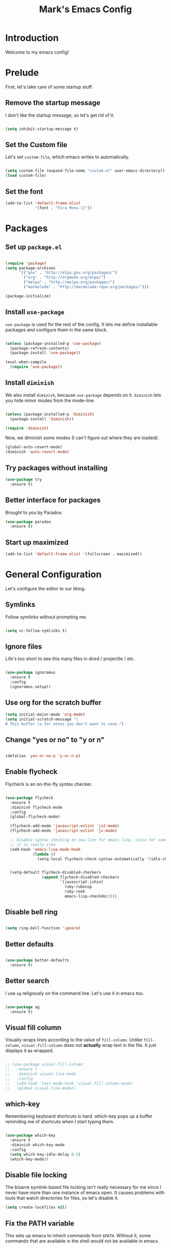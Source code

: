 #+TITLE: Mark's Emacs Config
#+OPTIONS: toc:2 num:nil ^:nil

* Introduction

Welcome to my emacs config!

* Prelude

First, let's take care of some startup stuff.

** Remove the startup message

I don't like the startup message, so let's get rid of it.

#+BEGIN_SRC emacs-lisp

(setq inhibit-startup-message t)

#+END_SRC

** Set the Custom file

Let's set ~custom-file~, which emacs writes to automatically.

#+BEGIN_SRC emacs-lisp

(setq custom-file (expand-file-name "custom.el" user-emacs-directory))
(load custom-file)

#+END_SRC

** Set the font

#+BEGIN_SRC emacs-lisp
(add-to-list 'default-frame-alist
             '(font . "Fira Mono-11"))
#+END_SRC

#+RESULTS:

* Packages

** Set up ~package.el~

#+BEGIN_SRC emacs-lisp

(require 'package)
(setq package-archives
      '(("gnu" . "http://elpa.gnu.org/packages/")
        ("org" . "http://orgmode.org/elpa/")
        ("melpa" . "http://melpa.org/packages/")
        ("marmalade" . "http://marmalade-repo.org/packages/")))

(package-initialize)

#+END_SRC

** Install ~use-package~

~use-package~ is used for the rest of the config. It lets me define installable packages and configure them in the same block.

#+BEGIN_SRC emacs-lisp

(unless (package-installed-p 'use-package)
  (package-refresh-contents)
  (package-install 'use-package))

(eval-when-compile
  (require 'use-package))

#+END_SRC

#+RESULTS:
: diminish

** Install ~diminish~

We also install ~diminish~, because ~use-package~ depends on it. ~diminish~ lets you hide minor modes from the mode-line.

#+BEGIN_SRC emacs-lisp

(unless (package-installed-p 'diminish)
  (package-install 'diminish))

(require 'diminish)

#+END_SRC

Now, we diminish some modes (I can't figure out where they are loaded):

#+BEGIN_SRC emacs-lisp
  (global-auto-revert-mode)
  (diminish 'auto-revert-mode)
#+END_SRC

#+RESULTS:
|   |
** Try packages without installing

#+BEGIN_SRC emacs-lisp
  (use-package try
    :ensure t)
#+END_SRC

#+RESULTS:
** Better interface for packages

Brought to you by Paradox:

#+BEGIN_SRC emacs-lisp
  (use-package paradox
    :ensure t)
#+END_SRC

#+RESULTS:
** Start up maximized

#+BEGIN_SRC emacs-lisp
(add-to-list 'default-frame-alist '(fullscreen . maximized))
#+END_SRC
* General Configuration

Let's configure the editor to our liking.

** Symlinks

Follow symlinks without prompting me.

#+BEGIN_SRC emacs-lisp

  (setq vc-follow-symlinks t)

#+END_SRC

** Ignore files

Life's too short to see this many files in dired / projectile / etc.

#+BEGIN_SRC emacs-lisp

  (use-package ignoramus
    :ensure t
    :config
    (ignoramus-setup))

#+END_SRC

#+RESULTS:
: t

** Use org for the scratch buffer

#+BEGIN_SRC emacs-lisp
  (setq initial-major-mode 'org-mode)
  (setq initial-scratch-message "\
  # This buffer is for notes you don't want to save.")
#+END_SRC

#+RESULTS:
: # This buffer is for notes you don't want to save.

** Change "yes or no" to "y or n"

#+BEGIN_SRC emacs-lisp 

(defalias 'yes-or-no-p 'y-or-n-p)

#+END_SRC

** Enable flycheck

Flycheck is an on-the-fly syntax checker.

#+BEGIN_SRC emacs-lisp 

  (use-package flycheck
    :ensure t
    :diminish flycheck-mode
    :config
    (global-flycheck-mode)

    (flycheck-add-mode 'javascript-eslint 'js2-mode)
    (flycheck-add-mode 'javascript-eslint 'js-mode)

    ;; Disable syntax checking on new-line for emacs lisp, since for some reason 
    ;; it is really slow
    (add-hook 'emacs-lisp-mode-hook
              (lambda ()
                (setq-local flycheck-check-syntax-automatically '(idle-check mode-enabled save))))


    (setq-default flycheck-disabled-checkers
                  (append flycheck-disabled-checkers
                          '(javascript-jshint
                            ruby-rubocop
                            ruby-reek
                            emacs-lisp-checkdoc))))

#+END_SRC

#+RESULTS:
: t

** Disable bell ring

#+BEGIN_SRC emacs-lisp 

(setq ring-bell-function 'ignore)

#+END_SRC

** Better defaults

#+BEGIN_SRC emacs-lisp 

  (use-package better-defaults
    :ensure t)

#+END_SRC

#+RESULTS:
|   |

** Better search

I use ~ag~ religiously on the command line. Let's use it in emacs too.

#+BEGIN_SRC emacs-lisp 

(use-package ag
  :ensure t)

#+END_SRC

** Visual fill column

Visually wraps lines according to the value of ~fill-column~. Unlike ~fill-column~, ~visual-fill-column~ does not *actually* wrap text in the file. It just displays it as wrapped.

#+BEGIN_SRC emacs-lisp 

  ;; (use-package visual-fill-column
  ;;   :ensure t
  ;;   :diminish visual-line-mode
  ;;   :config
  ;;   (add-hook 'text-mode-hook 'visual-fill-column-mode)
  ;;   (global-visual-line-mode))

#+END_SRC

#+RESULTS:
: t
** which-key

Remembering keyboard shortcuts is hard. which-key pops up a buffer reminding me of shortcuts when I start typing them.

#+BEGIN_SRC emacs-lisp 

(use-package which-key
  :ensure t
  :diminish which-key-mode
  :config
  (setq which-key-idle-delay 0.5)
  (which-key-mode))

#+END_SRC

#+RESULTS:
: t

** Disable file locking

The bizarre symlink-based file locking isn't really necessary for me since I never have more than one instance of emacs open. It causes problems with tools that watch directories for files, so let's disable it.

#+BEGIN_SRC emacs-lisp
(setq create-lockfiles nil)
#+END_SRC

** Fix the PATH variable

This sets up emacs to inherit commands from ~$PATH~. Without it, some commands that are available in the shell would not be available in emacs.

#+BEGIN_SRC emacs-lisp 

    (use-package exec-path-from-shell
      :ensure t
      :config
      (exec-path-from-shell-initialize)
      (exec-path-from-shell-copy-env "SSH_AGENT_PID")
      (exec-path-from-shell-copy-env "SSH_AUTH_SOCK"))

    ;; (defun set-exec-path-from-shell-PATH ()
    ;;   (let ((path-from-shell (shell-command-to-string "env TERM=vt100 /bin/zsh -i -c 'echo $PATH'")))
    ;;     (setenv "PATH" path-from-shell)
    ;;     (setq exec-path (split-string path-from-shell path-separator))))

    ;; (when window-system (set-exec-path-from-shell-PATH))

#+END_SRC

#+RESULTS:
: t

** Make gpg-agent work

This function will load ~/.gpg-agent-info and source its contents into ~GPG_AGENT_INFO~.

I need this to pull mail for m4ue.

#+BEGIN_SRC emacs-lisp
  (defun my/gpg-agent ()
    "Load your gpg-agent.env file in to the environment

  This is extra useful if you use gpg-agent with --enable-ssh-support"
    (interactive)
    (let ((home (getenv "HOME"))
          (old-buffer (current-buffer)))
      (with-temp-buffer
        (insert-file-contents (concat home "/.gpg-agent-info"))
        (goto-char (point-min))
        (setq case-replace nil)
        (replace-regexp "\\(.*\\)=\\(.*\\)" "(setenv \"\\1\" \"\\2\")")
        (eval-buffer)))
    (message (getenv "GPG_AGENT_INFO")))

  (run-with-idle-timer 60 t 'my/gpg-agent)
  (my/gpg-agent)
#+END_SRC

#+RESULTS:
: /tmp/gpg-slIax0/S.gpg-agent:787:1
** Theme
*** Change the Mode Line

This mode line is pretty.

#+BEGIN_SRC emacs-lisp 

  (use-package smart-mode-line
    :ensure t
    :config
    (setq sml/theme 'respectful)
    (sml/setup))

#+END_SRC

#+RESULTS:
: t

#+RESULTS:
*** Display time in modeline

#+BEGIN_SRC emacs-lisp
(display-time-mode 1)
#+END_SRC

#+RESULTS:
: t

*** Change the theme

#+BEGIN_SRC emacs-lisp 
    (use-package base16-theme
      :ensure t
      :config
      (setq base16-theme-256-color-source 'base16-shell)
      (setq base16-distinct-fringe-background nil)
      (load-theme 'base16-tomorrow-night t))

    ;; (use-package monokai-theme
    ;;   :ensure t
    ;;   :config
    ;;   (setq monokai-use-variable-pitch nil)
    ;;   (load-theme 'monokai t))


    ;; (use-package color-theme-sanityinc-tomorrow
    ;;   :ensure t
    ;;   :config
    ;;   (color-theme-sanityinc-tomorrow-eighties))

#+END_SRC

#+RESULTS:
: t

*** Per-buffer themes

I'd like to use a light theme for email and org mode.

It's commented out right now because it looks terrible.

#+BEGIN_SRC emacs-lisp
  ;; (use-package color-theme
  ;;   :ensure t)


  ;; (use-package load-theme-buffer-local
  ;;   :ensure t
  ;;   :config
  ;;   (add-hook 'org-mode-hook (lambda ()
  ;;                              (load-theme-buffer-local
  ;;                               'leuven
  ;;                               (current-buffer)))))

  ;; (use-package color-theme-buffer-local
  ;;   :ensure t)
#+END_SRC

#+RESULTS:

** ~delete-this-file~

#+BEGIN_SRC emacs-lisp
  (defun delete-this-file ()
    "Kill the current buffer and deletes the file it is visiting."
    (interactive)
    (let ((filename (buffer-file-name)))
      (when filename
        (when (y-or-n-p (format "Are you sure you want to delete %s?" filename))
          (if (vc-backend filename)
              (vc-delete-file filename)
            (progn
              (delete-file filename)
              (message "Deleted file %s" filename)
              (kill-buffer)))))))
#+END_SRC

#+RESULTS:
: delete-this-file

** Load host specific configuration

#+BEGIN_SRC emacs-lisp
  (let ((host-specific-config (expand-file-name (concat "~/.emacs.d/site-lisp/" (system-name) ".el")))) 
    (when (file-readable-p host-specific-config)
      (load-file host-specific-config)))
#+END_SRC
* UI
** Dark title bar

#+BEGIN_SRC emacs-lisp
  (add-to-list 'default-frame-alist '(ns-transparent-titlebar . t))
  (add-to-list 'default-frame-alist '(ns-appearance . dark))
#+END_SRC

** Window / popup management

Always focus the curor in help windows.

#+BEGIN_SRC emacs-lisp
  (setq help-window-select t)
#+END_SRC

#+RESULTS:
: t
** Scrolling

Make scrolling behavior more like vim:

#+BEGIN_SRC emacs-lisp
  (use-package smooth-scrolling
    :ensure t
    :config
    (smooth-scrolling-mode 1)
    (setq smooth-scroll-margin 5))
#+END_SRC

#+RESULTS:
: t

** Helm

#+BEGIN_SRC emacs-lisp
  (use-package helm
    :ensure t
    :diminish helm-mode
    :config
    (require 'helm-config)
    (helm-mode 1)
    (global-set-key (kbd "M-x") 'helm-M-x)
    (global-set-key (kbd "M-y") 'helm-show-kill-ring)
    (global-set-key (kbd "C-x b") 'helm-mini)
    (global-set-key (kbd "C-h a") 'helm-apropos)
    (setq helm-buffer-max-length nil)
    (add-to-list 'completion-styles 'helm)
    (helm-autoresize-mode t)

    (require 'helm-imenu))

  (use-package helm-ag
    :ensure t
    :config
    (setq helm-ag-base-command "rg --no-heading --smart-case --hidden"))

  (use-package helm-rg
    :ensure t)

  (use-package helm-projectile
    :ensure t
    :config
    (helm-projectile-on))
#+END_SRC

#+RESULTS:
: t

* Keybindings
** General keybindings
*** Increase and decrease text size

#+BEGIN_SRC emacs-lisp 

(define-key global-map (kbd "C-+") 'text-scale-increase)
(define-key global-map (kbd "C--") 'text-scale-decrease)

#+END_SRC

** Evil Mode

#+BEGIN_SRC emacs-lisp 

  (defun split-window-right-and-focus ()
    (interactive)
    (split-window-right)
    (other-window 1))

  (defun split-window-below-and-focus ()
    (interactive)
    (split-window-below)
    (other-window 1))

  (use-package evil
    :ensure t
    :diminish evil-mode
    :diminish undo-tree-mode
    :init
    (setq evil-want-integration t)
    (setq evil-want-keybinding nil)
    :config
    ;; Make movement keys work over visual lines
    (define-key evil-normal-state-map (kbd "<remap> <evil-next-line>") 'evil-next-visual-line)
    (define-key evil-normal-state-map (kbd "<remap> <evil-previous-line>") 'evil-previous-visual-line)
    (define-key evil-motion-state-map (kbd "<remap> <evil-next-line>") 'evil-next-visual-line)
    (define-key evil-motion-state-map (kbd "<remap> <evil-previous-line>") 'evil-previous-visual-line)

    ;; Make * search over whole symbols instead of words. This means 
    ;; it will match "this-variable" rather than just "this".
    (setq-default evil-symbol-word-search 1)
    (setq-default evil-want-fine-undo t)

    ;; Make insert mode just like regular emacs
    (setq evil-insert-state-map (make-sparse-keymap))
    (define-key evil-insert-state-map (kbd "<escape>") 'evil-normal-state)


    (setq evil-move-cursor-back nil)

    (evil-mode 1)

    (use-package evil-surround
      :ensure t
      :diminish evil-surround-mode
      :config
      (global-evil-surround-mode 1))

    (use-package evil-magit
      :ensure t)

    (use-package evil-matchit
      :ensure t
      :config
      (global-evil-matchit-mode 1)))

    (use-package evil-collection
      :after evil
      :ensure t
      :config
      (evil-collection-init))
#+END_SRC

#+RESULTS:
: t

** General.el

General.el is like evil-leader, but lets you define multiple leader keys / prefixes.

#+BEGIN_SRC emacs-lisp
  (use-package general
    :ensure t
    :config
    (general-auto-unbind-keys)
    (setq general-default-states '(normal motion))

    (general-create-definer leader-def
      :prefix "SPC"
      :keymaps '(normal motion override))

    (leader-def :infix "b"
      "" '(:ignore t :which-key "buffers")
      "b" 'helm-mini
      "k" 'kill-this-buffer
      "q" 'delete-window)

    ;; Bookmarks
    (leader-def :infix "bo"
      "" '(:ignore t :which-key "b[o]okmarks")
      "c" '(:which-key "config-file"
                       :def (lambda () (interactive) (find-file "~/.emacs.d/config.org")))
      "m" '(:which-key "mu4e"
                       :command 'mu4e)
      "o" '(:which-key "org-file"
                       :def (lambda () (interactive) (find-file "~/org/projects.org"))))

    (leader-def :infix "w"
      "" '(:ignore t :which-key "windows")
      "d" 'ace-delete-window
      "j" 'ace-window)

    (leader-def
      "|" 'split-window-right-and-focus
      "-" 'split-window-below-and-focus)

    (leader-def
      "a" 'org-agenda
      "c" 'org-capture)

    (leader-def
      "g" 'magit-status)

    (leader-def
      "x" 'helm-M-x)

    ;; Help
    (leader-def
      "h" (general-simulate-key "C-h"))

    (leader-def :infix "f"
      "" '(:ignore t :which-key "files")
      "f" 'helm-find-files
      "d" 'delete-this-file
      "c" 'xah-copy-file-path
      "s" 'save-buffer)

    (defun lsp-find-definition-with-fallback ()
      (interactive)
      (let ((definition (lsp-find-definition)))
        (when (or (string-prefix-p "Not found for:" definition))
          (dumb-jump-go))))

    ;; JavaScript
    (general-define-key :keymaps '(typescript-mode-map javascript-mode-map)
                        "gf" 'lsp-find-definition-with-fallback)

    ;; Ruby
    (general-define-key :keymaps '(ruby-mode-map)
                        "gf" 'lsp-find-definition-with-fallback)

    ;; Use go-specific jumping for go-mode since it works wells
    (general-define-key :keymaps 'go-mode-map
                        "gf" 'godef-jump)

    ;; Clojure shortcuts
    (leader-def :infix ","
      :keymaps 'clojure-mode-map
      "" '(:ignore t :which-key "Mode-specific")
      "c" 'cider
      "i" 'cider-inspect
      "e" 'cider-eval-defun-at-point
      "r" 'cider-switch-to-repl-buffer 
      "s" 'cider-selector)

    (general-define-key :keymaps 'cider-stacktrace-mode-map
                        "q" 'cider-popup-buffer-quit-function)

    (general-define-key :states '(emacs normal motion)
                        "C-x k" 'kill-this-buffer)

    (general-define-key :states '(emacs) :keymaps 'org-agenda-mode-map
                        "j" 'org-agenda-next-line
                        "k" 'org-agenda-previous-line)

    (general-define-key :states '(normal) :keymaps 'outline-minor-mode-map
                        "TAB" 'outline-cycle
                        "<backtab>" 'outshine-cycle-buffer)

    (leader-def
      :states '(normal)
      :keymaps 'outline-minor-mode-map
      "n" 'outshine-narrow-to-subtree
      "N" 'widen)

    (general-define-key :states '(normal)
                        :keymaps 'outline-minor-mode-map
                        "M-j" 'outline-next-visible-heading
                        "M-k" 'outline-previous-visible-heading
                        "M-K" 'outline-backward-same-level
                        "M-J" 'outline-forward-same-level)

    (leader-def :infix "p"
      "" '(:ignore t :which-key "projects")
      "p" 'projectile-switch-project
      "f" 'projectile-find-file
      "a" 'helm-do-ag-project-root
      "t" 'projectile-test-project)

    (general-define-key
     :states '(normal)
     :keymaps 'override
     "C-k" (lambda ()
             (interactive)
             (evil-scroll-up nil))
     "C-j" (lambda ()
             (interactive)
             (evil-scroll-down nil)))

    (general-define-key
     :states '(normal)
     :keymaps 'override
     "f" 'avy-goto-word-or-subword-1)

    (general-define-key
     :states '(normal)
     "gf" (lambda () 
            (interactive)
            (if current-prefix-arg
                (dumb-jump-go-other-window)
              (dumb-jump-go)))
     "gb" 'dumb-jump-back))
#+END_SRC

#+RESULTS:
: t

* Navigating
** Projectile
Projectile lets me switch between projects really easily. I set it up to default to ~projectile-commander~, which gives me options to choose what I want to do with a project once I open it.

#+BEGIN_SRC emacs-lisp 

  (use-package projectile
    :ensure t
    :diminish projectile-mode
    :config
    (setq projectile-enable-caching t)
    (projectile-global-mode)
    (setq projectile-completion-system 'helm)
    (setq projectile-switch-project-action 'projectile-commander)

    ;; Clear out all commander commands but the help item.
    (setq projectile-commander-methods (list (car projectile-commander-methods)))
    ;; (delete-if (lambda (el)
    ;;              (member (car el) '(?d ?a ?g)))
    ;;            projectile-commander-methods)


    ;; Use ag instead of projectile's default of find.
    ;; This lets me use .agignore files instead of projectile's
    ;; ignore file, which has never worked successfully for me.
    (setq projectile-generic-command
          (concat "ag -0 -l --nocolor"
                  (mapconcat #'identity (cons "" projectile-globally-ignored-directories) " --ignore-dir=")))

    ;; Workaround for tramp slowness (https://emacs.stackexchange.com/questions/17543/tramp-mode-is-much-slower-than-using-terminal-to-ssh)
    (setq projectile-mode-line "Projectile")

    (def-projectile-commander-method ?d
      "Open project root in dired"
      (projectile-dired)))

    (def-projectile-commander-method ?a
      "Full text search in the project."
      (helm-do-ag-project-root))

    (def-projectile-commander-method ?e
      "Open an [e]shell in the project root."
      (projectile-run-eshell))

    (def-projectile-commander-method ?f
      "Find files in the project."
      (projectile-find-file))

    (def-projectile-commander-method ?g
      "Open project root in magit"
      (projectile-vc))

#+END_SRC

#+RESULTS:
| 63 | Commander help buffer. | #[0 \3021 \303!0\202 \210\202 \210r\304!q\210\305c\210	\211\2031 \211@\306\307@A@#c\210A\266\202\202 \210eb\210\310 \210\311p\312"\210)\313 \207 [projectile-commander-help-buffer projectile-commander-methods (error) kill-buffer get-buffer-create Projectile Commander Methods: |



** Avy
Avy lets me jump around buffers and windows with hints.

#+BEGIN_SRC emacs-lisp
  (use-package avy
    :ensure t
    :config
    ;; Favor home-row and surrounding keys
    (setq avy-keys
          '(?h ?j ?k ?l ?a ?s ?d ?f ?g ?y ?u ?i ?o ?p ?q ?w ?e ?r ?t ?n ?m ?z ?x ?c ?v ?b)))
#+END_SRC

#+RESULTS:
: t
** Ace-Window
Ace window is like avy but for windows.

#+BEGIN_SRC emacs-lisp
    (use-package ace-window
      :ensure t
      :config
      (setq aw-keys '(?h ?j ?k ?l ?a ?s ?d ?f ?g ?y ?u ?i ?o ?p ?q ?w ?e ?r ?t ?n ?m ?z ?x ?c ?v ?b)))
#+END_SRC

#+RESULTS:
: t

ace-link is like ace-window but for links.

#+BEGIN_SRC emacs-lisp
  (use-package ace-link
    :ensure t
    :config
    (ace-link-setup-default))
#+END_SRC

#+RESULTS:
: t

** Winner mode
It records window configuration and lets you undo: 

#+BEGIN_SRC emacs-lisp
(winner-mode 1)
#+END_SRC
** Expand-region

#+BEGIN_SRC emacs-lisp
  (use-package expand-region
    :ensure t
    :config
    (global-set-key (kbd "C-=") 'er/expand-region))
#+END_SRC

#+RESULTS:
: t
** Mouse scrolling

Reduce the amount that the mouse scrolls.

#+BEGIN_SRC emacs-lisp
(setq mouse-wheel-scroll-amount '(3 ((shift) . 1) ((control) . nil)))
(setq mouse-wheel-progressive-speed nil)
#+END_SRC

#+RESULTS:
** imenu

#+BEGIN_SRC emacs-lisp
  (general-define-key :states '(normal)
                      "F" 'helm-semantic-or-imenu)
#+END_SRC
** Tags / dumb-jump

#+BEGIN_SRC emacs-lisp
  (use-package dumb-jump
    :ensure t
    :config
    (setq dumb-jump-selector 'helm)
    (setq dumb-jump-force-searcher 'rg))
#+END_SRC
** Tramp

#+BEGIN_SRC emacs-lisp
(setq tramp-verbose 6)
(setq tramp-default-method "ssh")
(setq tramp-ssh-controlmaster-options "")
(add-to-list 'backup-directory-alist
             (cons tramp-file-name-regexp nil))
(setq tramp-auto-save-directory temporary-file-directory)
#+END_SRC

#+BEGIN_SRC emacs-lisp
;; TODO: unfortunately this doesn't quite work
  (defun tail-this-file ()
    (interactive)
    (dired-do-shell-command "tail -f * &" nil (dired-get-marked-files)))
#+END_SRC
*** Disable projectile for remote files
#+BEGIN_SRC emacs-lisp
(defadvice projectile-project-root (around ignore-remote first activate)
    (unless (file-remote-p default-directory) ad-do-it))
#+END_SRC
*** Use bash for remote shell commands

#+BEGIN_SRC emacs-lisp
  (defun my/shell-set-hook ()
    (when (file-remote-p (buffer-file-name))
      (let ((vec (tramp-dissect-file-name (buffer-file-name))))
       ;; Please change "some-hostname" to your remote hostname
        (setq-local shell-file-name "/bin/bash")
        ;; (when (string-match-p "some-hostname" (tramp-file-name-host vec))
        ;;  (setq-local shell-file-name "/bin/bash")
        )))
        
(add-hook 'find-file-hook #'my/shell-set-hook)
#+END_SRC

#+RESULTS:
: my/shell-set-hook

** Outline mode

#+BEGIN_SRC emacs-lisp
  (defvar outline-minor-mode-prefix "\M-#")

  (use-package outshine
    :ensure t)

#+END_SRC

#+RESULTS:
: t

** Copy file link

#+BEGIN_SRC emacs-lisp
(defun xah-copy-file-path (&optional *dir-path-only-p)
  "Copy the current buffer's file path or dired path to `kill-ring'.
Result is full path.
If `universal-argument' is called first, copy only the dir path.
URL `http://ergoemacs.org/emacs/emacs_copy_file_path.html'
Version 2017-01-27"
  (interactive "P")
  (let ((-fpath
         (if (equal major-mode 'dired-mode)
             (expand-file-name default-directory)
           (if (buffer-file-name)
               (buffer-file-name)
             (user-error "Current buffer is not associated with a file.")))))
    (kill-new
     (if *dir-path-only-p
         (progn
           (message "Directory path copied: %s" (file-name-directory -fpath))
           (file-name-directory -fpath))
       (progn
         (message "File path copied: %s" -fpath)
         -fpath )))))
#+END_SRC

#+RESULTS:
: xah-copy-file-path
* Writing

** Perfect Margin
:PROPERTIES:
:ID:       097C5D82-3DEF-471A-9AF6-DF7F5258D266
:END:

#+BEGIN_SRC emacs-lisp
  (use-package olivetti
    :ensure t
    :diminish olivetti
    :config
    (setq-default olivetti-body-width 100))

  (define-minor-mode write-mode
    "Write right"
    :lighter " write"
    (if (bound-and-true-p write-mode)
        (progn
          (diminish 'olivetti-mode)
          (diminish 'flyspell-mode)

          (olivetti-mode)
          (flyspell-mode))
      (progn
          (diminish-undo 'olivetti-mode)
          (diminish-undo 'flyspell-mode)

          (olivetti-mode -1)
          (flyspell-mode -1))))

  (defun org-capture-write-mode ()
    "Enable write-mode for journal captures."
    (let ((key (org-capture-get :key)))
      (cond
       ((equal key "j")
        (write-mode 1)))))

  (add-hook 'org-capture-mode-hook 'org-capture-write-mode)
#+END_SRC

#+RESULTS:
| org-capture-write-mode |

* Coding
** Testing

Install Jorgen Schaefer's ~tdd~ library, which lets me auto-run tests when a buffer is saved.

#+BEGIN_SRC emacs-lisp
  (use-package tdd
    :load-path "site-lisp/tdd/")
#+END_SRC

#+RESULTS:
** Indentation
Autodetect indentation: 

#+BEGIN_SRC emacs-lisp
  (use-package dtrt-indent
    :ensure t
    :config
    (dtrt-indent-mode))
#+END_SRC

#+RESULTS:
: t

** Autocomplete

#+BEGIN_SRC emacs-lisp 
  (use-package company
    :ensure t
    :config
    (setq company-idle-delay 0) 
    (setq company-minimum-prefix-length 1)
    (global-company-mode)
    (define-key company-active-map (kbd "M-n") nil)
    (define-key company-active-map (kbd "M-p") nil)
    (define-key company-active-map (kbd "C-n") #'company-select-next)
    (define-key company-active-map (kbd "C-p") #'company-select-previous)

    ;; Certain helm-mode functions rely on 'helm being in completion-styles to
    ;; be able to use helm-style searching with e.g. helm-M-x.
    ;;
    ;; But that also causes completion-at-point using capf to be really slow,
    ;; since it does some non-prefix matching over really big lists.
    ;; To get around that, pin completion styles to remove 'helm when doing
    ;; company-capf
    (defun pin-completion-styles (orig-fn &rest args)
      (let ((completion-styles (remove 'helm completion-styles)))
        (apply orig-fn args)))

    (advice-add 'company-capf :around #'pin-completion-styles))
#+END_SRC

#+RESULTS:
: t

** Git
*** Magit
#+BEGIN_SRC emacs-lisp 
  (use-package magit
    :ensure t
    :config
    ;; Uncomment this to improve performance
    ;; (setq magit-refresh-status-buffer nil)
    ;; (setq magit-refresh-verbose t)
    )
#+END_SRC

#+RESULTS:
: t
*** Open GitHub from file

#+BEGIN_SRC emacs-lisp
  (defun parse-host-path-syntax (host-path-string)
    (let ((ssh-host-path-regex "\\(.*\\)\@\\(.*\\):\\(.*\\)"))
      (string-match ssh-host-path-regex host-path-string)
      (let ((user (match-string 1 host-path-string))
            (host (match-string 2 host-path-string))
            (path (match-string 3 host-path-string)))
        `((user . ,user)
          (host . ,host)
          (path . ,path)))))

  (defun strip-dot-git (str)
    (replace-regexp-in-string "\.git$" "" str))

  (defun valid-url? (str)
    (url-host (url-generic-parse-url str)))

  (defun parse-url (str)
    (let ((url-obj (url-generic-parse-url str)))
      `((user . ,(url-user url-obj))
        (host . ,(url-host url-obj))
        (path . ,(url-filename url-obj)))))

  (defun infer-https-url (str)
    (let* ((parsed-host-path (if (valid-url? str)
                                 (parse-url str)
                                 (parse-host-path-syntax str)))
          (host (alist-get 'host parsed-host-path))
          (path (alist-get 'path parsed-host-path)))
      (concat "https://" host "/" (strip-dot-git path))))

  (defun get-remote-url (remote)
    (helm-open-github--command-one-line "git" `("remote" "get-url" ,remote)))

  (defun infer-browse-url-from-remote (remote)
    (let ((origin-url (get-remote-url remote)))
      (infer-https-url origin-url)))

  (defun helm-open-github--command-one-line (cmd args)
    (with-temp-buffer
      (when (zerop (apply 'call-process cmd nil t nil args))
        (goto-char (point-min))
        (buffer-substring-no-properties
         (line-beginning-position) (line-end-position)))))

  (defun helm-open-github--branch ()
    (let ((branch (helm-open-github--command-one-line "git" '("symbolic-ref" "HEAD"))))
      (if (not branch)
          (error "Failed: 'git symbolic-ref HEAD'")
        (replace-regexp-in-string "\\`refs/heads/" "" branch))))

  (defun helm-open-github--highlight-marker (start end)
    (cond ((and start end (region-active-p))
           (format "#L%s..L%s" start end))
          (start
           (format "#L%s" start))
          (t "")))

  (require 'subr-x)

  (defun github-file-url (&optional default-branch)
    (let* ((branch (if default-branch default-branch (helm-open-github--branch)))
           (current-file (buffer-file-name))
           (root (vc-git-root current-file))
           (repo-path (file-relative-name current-file root))
           (base-url (infer-browse-url-from-remote "origin"))
           (start-line (line-number-at-pos (if (region-active-p) (region-beginning) (point))))
           (end-line (- (line-number-at-pos (region-end)) 1))
           (marker (helm-open-github--highlight-marker start-line end-line)))
      (format "%s/blob/%s/%s%s" base-url branch repo-path marker)))

  (defun github-url-save ()
    (interactive)
    (let ((url (github-file-url)) ) 
      (with-temp-buffer
        (insert url)
        (evil-yank (point-min) (point-max)))))

  (defun github-open-file ()
    (interactive)
    (browse-url (github-file-url (if current-prefix-arg "master" nil))))

  (defun org-store-github-link ()
    (interactive)
    (let* ((current-file (buffer-file-name))
           (root (vc-git-root current-file))
           (repo-path (file-relative-name current-file root))
           (github-link (github-file-url)))
      (add-to-list 'org-stored-links (list github-link repo-path))))
#+END_SRC

#+RESULTS:
: org-store-github-link

** Snippets

#+BEGIN_SRC emacs-lisp 
(use-package yasnippet
  :ensure t
  :config

  ;; Make Yasnippet work in Org
  (defun yas/org-very-safe-expand ()
    (let ((yas/fallback-behavior 'return-nil)) (yas/expand)))

  (add-hook 'org-mode-hook
            (lambda ()
              (make-variable-buffer-local 'yas/trigger-key)
              (setq yas/trigger-key [tab])
              (add-to-list 'org-tab-first-hook 'yas/org-very-safe-expand)
              (define-key yas/keymap [tab] 'yas/next-field)))

  (yas-global-mode 1))
#+END_SRC

** Lisp

#+BEGIN_SRC emacs-lisp 
  (use-package evil-cleverparens
    :ensure t
    :config
    (require 'evil-cleverparens-text-objects))

  (use-package cider
    :ensure t
    :config)

  (use-package cljsbuild-mode
    :ensure t)

  (use-package clojure-mode
    :ensure t)

  (use-package sicp
    :ensure t)

  (use-package geiser
    :ensure t
    :init
    (setq geiser-active-implementations '(chicken guile)))

  (use-package slime
    :ensure t
    :config
    (setq inferior-lisp-program "sbcl"))

  (use-package paredit
    :ensure t
    :config
    (enable-paredit-mode))

  (defvar my/lisp-mode-hooks
    '(emacs-lisp-mode-hook
      lisp-mode-hook
      lisp-interaction-mode-hook
      scheme-mode-hook
      clojure-mode-hook))

  (dolist (mode my/lisp-mode-hooks)
    (add-hook mode #'enable-paredit-mode)
    (add-hook mode #'evil-cleverparens-mode))

  (use-package clj-refactor
    :ensure t
    :config
    (add-hook 'clojure-mode-hook #'my/clojure-mode-hook)
    (cljr-add-keybindings-with-prefix "C-c RET"))

  (defun my/clojure-mode-hook ()
    (clj-refactor-mode 1)
    (yas-minor-mode 1))

  (use-package extempore-mode
    :ensure t)
#+END_SRC

#+RESULTS:

*** Chicken Scheme

#+BEGIN_SRC emacs-lisp
  ;; Indenting module body code at column 0
  (defun scheme-module-indent (state indent-point normal-indent) 0)
  (put 'module 'scheme-indent-function 'scheme-module-indent)

  (put 'and-let* 'scheme-indent-function 1)
  (put 'parameterize 'scheme-indent-function 1)
  (put 'handle-exceptions 'scheme-indent-function 1)
  (put 'when 'scheme-indent-function 1)
  (put 'unless 'scheme-indent-function 1)
  (put 'match 'scheme-indent-function 1)
#+END_SRC

#+RESULTS:
: 1

** Python
*** Virtualenv

pyvenv is nice because it lets me choose between virtualenvs made through mkvirtualenvwrapper and virtulenvs that are in other places on the filesystem.

We also set up eshell so that it shares its environment with emacs, thus using the virtualenv if it is set.

#+BEGIN_SRC emacs-lisp 

  (use-package pyvenv
    :ensure t
    :config
    (setq eshell-modify-global-environment t)
    (add-hook 'pyvenv-post-activate-hooks (lambda ()
                                            (setq eshell-path-env (getenv "PATH"))))
    (add-hook 'pyvenv-post-deactivate-hooks (lambda ()
                                            (setq eshell-path-env (getenv "PATH"))))
    )

#+END_SRC

#+RESULTS:
: t
*** Refactoring

#+BEGIN_SRC emacs-lisp
  (use-package elpy
    :load-path "site-lisp/elpy"
    :config

    ;; Set pytest as the default test runner
    (elpy-set-test-runner 'elpy-test-pytest-runner)

    ;; Temporary workaround for a warning that comes up: https://github.com/jorgenschaefer/elpy/issues/887
    (setq python-shell-completion-native-enable nil)

    (elpy-enable))
#+END_SRC

#+RESULTS:
: t
*** Formatting

#+BEGIN_SRC emacs-lisp
  (use-package py-yapf
    :ensure t
    :config
    (add-hook 'python-mode-hook 'py-yapf-enable-on-save))
#+END_SRC

#+RESULTS:
: t

** JSON
#+BEGIN_SRC emacs-lisp 

  (use-package json-mode
    :ensure t)

#+END_SRC
** Markdown
#+BEGIN_SRC emacs-lisp
  (use-package markdown-mode
    :ensure t)
#+END_SRC

#+RESULTS:

** Swift
#+BEGIN_SRC emacs-lisp 

(use-package swift-mode
  :ensure t)

#+END_SRC
** CoffeeScript
#+BEGIN_SRC emacs-lisp 

(use-package coffee-mode
  :ensure t)

#+END_SRC
** JavaScript
*** REPL
js-comint lets me run a repl inside emacs where I can evaluate JavaScript.

#+BEGIN_SRC emacs-lisp 

  (use-package js-comint
    :ensure t)

#+END_SRC
*** Ember

#+BEGIN_SRC emacs-lisp
  (use-package ember-mode
    :ensure t)
#+END_SRC

#+RESULTS:
*** Indentation

I typically use 2 spaces to indent.

#+BEGIN_SRC emacs-lisp
  (setq js-indent-level 2)
#+END_SRC
*** Typescript

#+BEGIN_SRC emacs-lisp
  (use-package typescript-mode
    :ensure t
    :config
    (add-to-list 'auto-mode-alist '("\\.tsx?\\'" . typescript-mode)))
#+END_SRC

#+RESULTS:

** Haskell
#+BEGIN_SRC emacs-lisp 

(use-package haskell-mode
  :ensure t)

#+END_SRC
** Docker
*** Dockerfile mode
#+BEGIN_SRC emacs-lisp :tangle yes

  (use-package dockerfile-mode
    :ensure t)

#+END_SRC

#+RESULTS:
*** Docker mode
[[https://github.com/Silex/docker.el][Docker mode]] lets me run various docker commands.

#+BEGIN_SRC emacs-lisp 

  (use-package docker
    :ensure t
    :diminish docker-mode)

#+END_SRC

#+RESULTS:
: t

*** Environment variables
~docker-machine env default~ produces these environment variables, which must be set to use Docker.

#+BEGIN_SRC emacs-lisp
  (setenv "DOCKER_TLS_VERIFY" "1")
  (setenv "DOCKER_HOST" "tcp://192.168.99.100:2376")
  (setenv "DOCKER_CERT_PATH" "/Users/mark/.docker/machine/machines/default")
  (setenv "DOCKER_MACHINE_NAME" "default")
#+END_SRC

#+RESULTS:
: default
** Shell
Fish is my default shell in the terminal, but it doesn't work well in emacs, since many emacs integrations assume a sh-like shell. Let's use zsh instead.

#+BEGIN_SRC emacs-lisp
  (setq shell-file-name "/bin/zsh")
#+END_SRC
** YAML

#+BEGIN_SRC emacs-lisp
  (use-package yaml-mode
    :ensure t)
#+END_SRC
** Lua

#+BEGIN_SRC emacs-lisp
  (use-package lua-mode
    :ensure t)
#+END_SRC
** HTML

Let's use web-mode, which supports font locking for templating.

#+BEGIN_SRC emacs-lisp
  (use-package web-mode
    :mode (("\\.html\\'" . web-mode)
           ("\\.html\\.erb\\'" . web-mode)
           ("\\.mustache\\'" . web-mode)
           ("\\.jinja\\'" . web-mode)
           ("\\.hbs\\'" . web-mode))
    :ensure t
    :config
    (setq web-mode-markup-indent-offset 2)
    (setq web-mode-css-indent-offset 2)
    (setq web-mode-code-indent-offset 2))
#+END_SRC

#+RESULTS:
** PHP

#+BEGIN_SRC emacs-lisp
  (use-package php-mode
    :ensure t)
#+END_SRC

#+BEGIN_SRC emacs-lisp
  ;; (use-package phpunit
  ;;   :load-path "~/.emacs.d/site-lisp/phpunit"
  ;;   :config
  ;;     (general-define-key
  ;;      :states '(normal)
  ;;      :keymaps 'php-mode-map
  ;;      :prefix "C-c"
  ;;      "C-t" 'phpunit-current-test))
#+END_SRC
** LaTeX

#+BEGIN_SRC emacs-lisp
  (use-package auctex
    :ensure t
    :mode ("\\.tex\\'" . latex-mode)
    :commands (latex-mode LaTeX-mode plain-tex-mode))
#+END_SRC

#+RESULTS:
** API exploration

#+BEGIN_SRC emacs-lisp
  (use-package restclient
    :ensure t)
#+END_SRC
** eshell

#+BEGIN_SRC emacs-lisp
  (add-hook 'eshell-mode-hook
            (lambda()
              (define-key eshell-mode-map (kbd "M-r") 'helm-eshell-history)
              (define-key eshell-mode-map [remap eshell-pcomplete] 'helm-esh-pcomplete)
              (define-key eshell-mode-map (kbd "M-p") 'helm-eshell-history)))
#+END_SRC

** Go

#+BEGIN_SRC emacs-lisp
  (use-package go-mode
    :ensure t
    :config
    (add-hook 'go-mode-hook #'lsp-go-install-save-hooks))

  (use-package gotest
    :ensure t)
#+END_SRC

#+RESULTS:

** Ruby

#+BEGIN_SRC emacs-lisp
  (use-package inf-ruby
    :ensure t
    :config
    (add-hook 'ruby-mode-hook 'inf-ruby-minor-mode))
#+END_SRC

#+BEGIN_SRC emacs-lisp
  (use-package robe
    :ensure t
    :config
    (add-hook 'ruby-mode-hook 'robe-mode))
#+END_SRC

#+RESULTS:
: t

#+BEGIN_SRC emacs-lisp
  (use-package seeing-is-believing
    :ensure t
    :config
    (add-hook 'ruby-mode-hook 'seeing-is-believing))
#+END_SRC


#+BEGIN_SRC emacs-lisp
  (use-package rbenv
    :ensure t
    :init
    (setq-default rbenv-installation-dir "/usr/local/Cellar/rbenv/1.1.2/")
    (defun my/ruby-init ()
      (rbenv-use-corresponding))
    (add-hook 'ruby-mode-hook 'my/ruby-init)
    :config
    (global-rbenv-mode)
    (rbenv-use-global))
#+END_SRC

#+RESULTS:
: t

#+BEGIN_SRC emacs-lisp
  (use-package rspec-mode
    :init
    (defun my/rspec-init ()
      (setq compilation-scroll-output t)
      (linum-mode -1)
      (local-set-key (kbd "r") 'inf-ruby-switch-from-compilation))
    (add-hook 'rspec-compilation-mode-hook 'my/rspec-init)
    :ensure t)
#+END_SRC

#+RESULTS:
: t
** Common Lisp

#+BEGIN_SRC emacs-lisp
  (use-package slime
    :ensure t
    :config
    (setq inferior-lisp-program "/usr/local/bin/sbcl")
    (setq slime-contribs '(slime-fancy)))
#+END_SRC

#+RESULTS:
: t

#+BEGIN_SRC emacs-lisp
  (use-package bundler
    :ensure t
    )
#+END_SRC

#+RESULTS:

*** Sorbet
#+BEGIN_SRC emacs-lisp
(add-to-list 'auto-mode-alist '("\\.rbi$" . ruby-mode))
#+END_SRC

** LSP
#+begin_src emacs-lisp
  (use-package lsp-mode
    :ensure t
    :commands (lsp lsp-deferred)
    :hook ((go-mode . lsp-deferred)
           (typescript-mode . lsp-deferred)
           (rust-mode . lsp-deferred)
           (ruby-mode . lsp-deferred))
    :config
    (require 'lsp-clients)
    (require 'lsp-go)
    (require 'lsp-solargraph)
    (customize-set-variable 'lsp-solargraph-use-bundler nil)
    (customize-set-variable 'lsp-solargraph-multi-root nil)

    (setq lsp-log-io nil)
    (setq lsp-clients-typescript-server-args '("--stdio")))

  (defun lsp-go-install-save-hooks ()
    (add-hook 'before-save-hook #'lsp-format-buffer t t)
    (add-hook 'before-save-hook #'lsp-organize-imports t t))

  (use-package lsp-ui
    :ensure t
    :commands lsp-ui-mode)

  (use-package company-lsp
    :ensure t
    :commands company-lsp)

  (use-package yasnippet
    :ensure t
    :commands yas-minor-mode
    :hook (go-mode . yas-minor-mode))

  (setq gc-cons-threshold 100000000)
  (setq read-process-output-max (* 1024 1024))
  (setq lsp-prefer-capf t)

#+end_src

#+RESULTS:
: t

** Rust

#+begin_src emacs-lisp
  (use-package rust-mode
    :ensure t
    :after general
    :config
    (add-hook 'rust-mode-hook
              (lambda () (setq indent-tabs-mode nil)))
    (setq rust-format-on-save t)
    (general-define-key :keymaps '(rust-mode-map)
                        "gf" 'lsp-find-definition))
  
#+end_src

#+RESULTS:
: t
** Vim

*gasp*

#+BEGIN_SRC emacs-lisp
  (use-package vimrc-mode
    :ensure t
    :init
    (add-to-list 'auto-mode-alist '("\\.tridactyl\\(rc\\)?\\'" . vimrc-mode))
    (add-to-list 'auto-mode-alist '("\\.vim\\(rc\\)?\\'" . vimrc-mode)))
#+END_SRC

#+RESULTS:

* Org Mode
I use Org Mode to take notes for work and personal.

** My files
#+BEGIN_SRC emacs-lisp 

  (defun my/configure-org-directories ()
    (setq org-directory "~/org")
    (setq org-default-notes-file "~/org/inbox.org")
    (setq org-refile-use-outline-path 'file)
    (setq org-outline-path-complete-in-steps nil)
    (setq org-agenda-files (quote ("~/org")))
    (setq org-refile-targets '((org-agenda-files . (:maxlevel . 2)))))

#+END_SRC

#+RESULTS:
: my/configure-org-directories

** General configuration
*** Open links in new frames

Here's a function that lets me open org links in a new frame. The default behavior is opening a link in a new buffer in the same frame, which doesn't always fit with my workflow -- sometimes I have org open in a separate frame, with the main editing frame on a different monitor.

#+BEGIN_SRC emacs-lisp
  (require 'cl)

  (defun org-open-other-frame ()
    "Jump to bookmark in another frame. See `bookmark-jump' for more."
    (interactive)
    (let ((org-link-frame-setup (acons 'file 'find-file-other-frame org-link-frame-setup)))
      (org-open-at-point)))
#+END_SRC

#+RESULTS:
: org-open-other-frame
*** Log drawer
I can type timestamped notes for a given tree with ~C-c C-z~. By default, they are appending to the top of the note. Let's stash then in the ~LOGBOOK~ drawer instead.

#+BEGIN_SRC emacs-lisp

  (setq org-log-into-drawer t)

#+END_SRC

#+RESULTS:
: t

*** Variable pitch mode

#+BEGIN_SRC emacs-lisp 

  (defun my/org-variable-pitch ()
    "Use variable pitch for prose text in org."
    (interactive)
    (variable-pitch-mode t)
    (set-face-attribute 'org-table nil :inherit 'fixed-pitch)
    (set-face-attribute 'org-code nil :inherit 'fixed-pitch)
    (set-face-attribute 'org-block nil :inherit 'fixed-pitch))

#+END_SRC

#+RESULTS:
: my/org-variable-pitch

*** Org babel languages and configuration

#+BEGIN_SRC emacs-lisp
  (defun my/org-babel-config () 
    (org-babel-do-load-languages
     'org-babel-load-languages
     '((emacs-lisp . t)
       (python . t)
       (plantuml . t)
       (shell . t))))
#+END_SRC

#+RESULTS:
: my/org-babel-config

*** Putting it together
#+BEGIN_SRC emacs-lisp 

  (defun my/configure-org ()
    (require 'org-tempo)
    (setq org-image-actual-width 300)
    (setq org-src-fontify-natively t)
    (setq org-log-done 'time)

    (setq org-src-window-setup 'current-window)

    (setq org-startup-truncated 'nil)
    (setq org-catch-invisible-edits 'smart)

    ;; Do not dim blocked tasks
    (setq org-agenda-dim-blocked-tasks nil)

    ;; Start up in org-indent-mode
    (setq org-startup-indented t)
    ;; Diminish org-indent-mode in the mode-line
    (eval-after-load 'org-indent '(diminish 'org-indent-mode))
    (setq org-hide-emphasis-markers t))


  (defun my/org-mode ()
    (my/org-mode-keyboard-shortcuts)
    ;; (my/org-variable-pitch)
    )

  (defun my/org-agenda-mode ()
    (my/org-agenda-keyboard-shortcuts))

  (setq-default fill-column 85)

  (use-package helm-org-rifle
    :ensure t
    :after (org general)
    :config)

  (use-package org-z
    :after (helm-org-rifle general)
    :load-path "site-lisp/org-z"
    :config
    (org-z-mode 1)

    (leader-def :infix "o"
      "s" 'org-z-knowledge-search))
#+END_SRC

#+RESULTS:
: t

** Keyboard shortcuts
*** Editing

#+BEGIN_SRC emacs-lisp 

  (defun my/org-mode-keyboard-shortcuts ()
    (general-define-key
     :states '(normal)
     :keymaps 'org-mode-map
     :prefix "SPC"
      "*" 'org-ctrl-c-star
      "a" 'org-agenda
      "ih" 'org-insert-heading-after-current-and-enter-insert
      "is" 'org-insert-subheading-after-current-and-enter-insert
      "it" 'org-insert-todo-after-current-and-enter-insert
      "n" 'org-narrow-to-subtree
      "N" 'widen
      "ml" 'org-do-demote
      "mL" 'org-demote-subtree
      "mh" 'org-do-promote
      "mH" 'org-promote-subtree
      "mk" 'org-metaup
      "mj" 'org-metadown
      "s" 'org-schedule
      "t" 'org-todo))

#+END_SRC

#+RESULTS:
: my/org-mode-keyboard-shortcuts

*** Agenda

#+BEGIN_SRC emacs-lisp 

(defun my/org-agenda-keyboard-shortcuts ()
  ;;(define-key org-agenda-mode-map "j" 'evil-next-line)
  ;;(define-key org-agenda-mode-map "k" 'evil-previous-line))
)

#+END_SRC

#+RESULTS:
: my/org-agenda-keyboard-shortcuts

** Editing
*** Useful functions

#+BEGIN_SRC emacs-lisp 

(defun org-insert-subheading-after-current ()
  (interactive)
  (org-insert-heading-after-current)
  (org-demote))

(defun org-insert-subheading-after-current-and-enter-insert ()
  (interactive)
  (org-insert-subheading-after-current)
  (evil-append 0))

(defun org-insert-heading-after-current-and-enter-insert ()
  (interactive)
  (org-insert-heading-after-current)
  (evil-append 0))

(defun org-insert-todo-after-current-and-enter-insert ()
  (interactive)
  (org-insert-todo-heading-respect-content)
  (evil-append 0))

#+END_SRC

#+RESULTS:
: org-insert-todo-after-current-and-enter-insert

** Tasks

#+BEGIN_SRC emacs-lisp 

  (defun my/configure-org-todos ()
    (setq org-todo-keywords
          (quote ((sequence "TODO(t)" "STARTED(s)" "MAYBE(m)" "|" "DONE(d)")
                  (sequence "WAITING(w@/!)" "HOLD(h@/!)" "DELEGATED(e)" "|" "CANCELLED(c@/!)" "PHONE" "MEETING"))))

    (setq org-todo-keyword-faces
          (quote (("TODO" :foreground "red" :weight bold)
                  ("NEXT" :foreground "blue" :weight bold)
                  ("DONE" :foreground "forest green" :weight bold)
                  ("WAITING" :foreground "orange" :weight bold)
                  ("HOLD" :foreground "magenta" :weight bold)
                  ("CANCELLED" :foreground "forest green" :weight bold)
                  ("MEETING" :foreground "forest green" :weight bold)
                  ("PHONE" :foreground "forest green" :weight bold))))

    (setq org-use-fast-todo-selection t))

#+END_SRC

#+RESULTS:
: my/configure-org-todos

** Agenda
:PROPERTIES:
:ID:       F795FCB9-5F9F-459A-92A1-E46585933E9E
:END:

#+BEGIN_SRC emacs-lisp 
(setq org-agenda-span 2)
#+END_SRC
** Exporters
#+BEGIN_SRC emacs-lisp 

  (defun my/configure-org-exporters ()
    (use-package ox-gfm
      :ensure t)

    (use-package org-habit)

    (use-package ox-odt
      :config
      (setq org-odt-preferred-output-format "rtf"))

    (use-package ox-jira
      :ensure t)

    (use-package ox-rst
      :ensure t))
#+END_SRC

#+RESULTS:
: my/configure-org-exporters

** JIRA
I often link to JIRA issues in my tasks. This function lets me add link JIRA issues by issue title rather than needing to paste in the full link.

#+BEGIN_SRC emacs-lisp

  (defvar default-jira-repository)
  (setq default-jira-repository "getclef.atlassian.net")

  (defun org-jira-insert-link (issue-name description)
    "Add links to JIRA issues by title."
    (interactive "sIssue: \nsDescription: ")
    (let ((desc (if (string= "" description) issue-name description))) 
      (org-insert-link nil (concat "https://" default-jira-repository "/browse/" issue-name) desc)))

#+END_SRC

#+RESULTS:
: org-jira-insert-link
** Capture
:PROPERTIES:
:ID:       C62177A9-A7FE-42BD-9D4B-4BA31F4A9DD0
:END:

#+BEGIN_SRC emacs-lisp
  (require 'org-capture)
  (setq org-tag-alist '((:startgroup . nil)
                        ("WORK" . ?w)
                        ("PERSONAL" . ?p)
                        ("ERRANDS" . ?e)
                        (:endgroup . nil)
                        ("crypt" . ?c)
                        ("WATCH" . ?s)
                        ("READ" . ?r)))

  (setq org-capture-templates
        '(("n" "Note" entry (file+headline "~/org/inbox.org" "Notes")
           "* %?\n:LOGBOOK:\n- Added %U\n:END:\n%a\n")
          ("p" "Project idea" entry (file+headline "~/org/inbox.org" "Project Ideas")
           "* %?\n:LOGBOOK:\n- Added %U\n:END:\n%a\n")
          ("c" "Calendar" entry (file+headline "~/org/calendar.org" "Calendar")
           "* %?\n")
          ("j" "Journal entry" entry (file+datetree "~/org/journal.org")
           "* %?\n" :unnarrowed t)
          ("t" "Todo" entry (file+headline "~/org/inbox.org" "Tasks")
           "* TODO %?\nSCHEDULED: %(org-insert-time-stamp (org-read-date nil t \"+0d\"))\n:LOGBOOK:\n- Added %U\n:END:\n%a\n")))
#+END_SRC

#+RESULTS:
| n | Note | entry | (file+headline ~/org/inbox.org Notes) | * %? |

** Org protocol
#+BEGIN_SRC emacs-lisp
  (defun my/configure-org-protocol ()
    (use-package org-protocol)
    (server-start))
#+END_SRC

#+RESULTS:
: my/configure-org-protocol
** Installation
#+BEGIN_SRC emacs-lisp 

  (use-package org
    :ensure org-plus-contrib
    :config

    (my/configure-org-directories)
    (my/configure-org-exporters)
    (my/configure-org-todos)
    (my/configure-org)
    (my/configure-org-protocol)
    (my/org-babel-config)
    (setq org-inline-image-overlays t)

    (add-hook 'org-mode-hook #'my/org-mode)
    (add-hook 'org-agenda-mode-hook #'my/org-agenda-mode))

#+END_SRC

#+RESULTS:
: t

** Archive using same hierarchy

Source: https://gist.github.com/Fuco1/e86fb5e0a5bb71ceafccedb5ca22fcfb.

#+BEGIN_SRC emacs-lisp
(defadvice org-archive-subtree (around fix-hierarchy activate)
  (let* ((fix-archive-p (and (not current-prefix-arg)
                             (not (use-region-p))))
         (afile (org-extract-archive-file (org-get-local-archive-location)))
         (buffer (or (find-buffer-visiting afile) (find-file-noselect afile))))
    ad-do-it
    (when fix-archive-p
      (with-current-buffer buffer
        (goto-char (point-max))
        (while (org-up-heading-safe))
        (let* ((olpath (org-entry-get (point) "ARCHIVE_OLPATH"))
               (path (and olpath (split-string olpath "/")))
               (level 1)
               tree-text)
          (when olpath
            (org-mark-subtree)
            (setq tree-text (buffer-substring (region-beginning) (region-end)))
            (let (this-command) (org-cut-subtree))
            (goto-char (point-min))
            (save-restriction
              (widen)
              (-each path
                (lambda (heading)
                  (if (re-search-forward
                       (rx-to-string
                        `(: bol (repeat ,level "*") (1+ " ") ,heading)) nil t)
                      (org-narrow-to-subtree)
                    (goto-char (point-max))
                    (unless (looking-at "^")
                      (insert "\n"))
                    (insert (make-string level ?*)
                            " "
                            heading
                            "\n"))
                  (cl-incf level)))
              (widen)
              (org-end-of-subtree t t)
              (org-paste-subtree level tree-text))))))))
#+END_SRC

** Interleave mode

Take notes on PDFs in org-mode side-by-side with the PDF.

#+BEGIN_SRC emacs-lisp
  (use-package interleave
    :ensure t)
#+END_SRC

#+RESULTS:

** PlantUML

#+BEGIN_SRC emacs-lisp
  (use-package plantuml-mode
    :ensure t
    :config
    (setq plantuml-jar-path (expand-file-name "~/src/plantuml.jar"))
    (setq org-plantuml-jar-path plantuml-jar-path)
    (add-to-list
     'org-src-lang-modes '("plantuml" . plantuml)))

  (add-hook 'org-babel-after-execute-hook
            (lambda ()
              (when org-inline-image-overlays
                (org-redisplay-inline-images))))
#+END_SRC

#+RESULTS:
| lambda | nil | (when org-inline-image-overlays (org-redisplay-inline-images)) |
#+RESULTS:
: t
** org-sidebar and org-ql

#+begin_src emacs-lisp
  (use-package helm-org
    :ensure t)

  (use-package org-ql
    :ensure t
    :after (helm-org)
    :config
    (require 'helm-org-ql)
    (require 'org-ql))

  (use-package org-sidebar
    :ensure t
    :after (general)
    :config
    (leader-def :infix "o"
      "b" 'org-sidebar-backlinks))
#+end_src

#+RESULTS:
: t

** Encryption

#+begin_src emacs-lisp
  (require 'org-crypt)
  (require 'epa-file)
  (epa-file-enable)
  (org-crypt-use-before-save-magic)
  (setq org-tags-exclude-from-inheritance (quote ("crypt")))
  (setq org-crypt-key nil)
#+end_src

#+RESULTS:

* IRC
** Circe
#+BEGIN_SRC emacs-lisp 
  (setq my-credentials-file "~/.private.el")

  (defun my/nickserv-password (_)
    (with-temp-buffer
      (insert-file-contents-literally my-credentials-file)
      (plist-get (read (buffer-string)) :nickserv-password)))

  (use-package circe
    :ensure t
    :config

    (setq circe-network-options
          `(("Freenode"
             :nick "landakram"
             :channels (:after-auth
                        "#emacs"
                        "#clojure"
                        "#clojure-beginners"
                        "#iphonedev"
                        "#swift-lang"
                        "#racket"
                        "#chicken"
                        "#ruby")
             :nickserv-password my/nickserv-password
             :reduce-lurker-spam t)))
    (enable-circe-color-nicks))
#+END_SRC

#+RESULTS:
: t

* RSS Feeds
** elfeed
:PROPERTIES:
:ID:       04EA9AAB-8699-45FE-9A81-2D6EFB8C90C5
:END:
#+BEGIN_SRC emacs-lisp 

  (use-package elfeed
    :ensure t
    :config

    (setq elfeed-feeds
          '("http://lambda-the-ultimate.org/rss.xml"
            "http://planet.emacsen.org/atom.xml"
            "http://www.overcomingbias.com/feed"
            "http://slatestarcodex.com/feed/"
            "http://worrydream.com/feed.xml"
            "https://xkcd.com/rss.xml"
            "http://existentialcomics.com/rss.xml"
            "http://joshldavis.com/atom.xml"
            "https://rationalconspiracy.com/feed/"
            "https://soylentnews.org/index.rss"
            "http://meaningness.com/rss.xml"
            "http://feeds.ribbonfarm.com/Ribbonfarm"
            "http://www.cs.uni.edu/~wallingf/blog/index.xml"
            ;;"https://feeds.feedburner.com/Metafilter"
            "http://feeds.feedburner.com/thoughtsfromtheredplanet?format=xml"
            "http://www.gwern.net/atom.xml"
            "http://airspeedvelocity.net/feed/")))

#+END_SRC

#+RESULTS:
: t

** URL queue timeout
This is long so that fetching feeds does not timeout.

#+BEGIN_SRC emacs-lisp 

(setq url-queue-timeout 30)

#+END_SRC
* Email
** mu4e

#+BEGIN_SRC emacs-lisp

  (add-to-list 'load-path "/usr/local/Cellar/mu/0.9.9.5/share/emacs/site-lisp/mu/mu4e")
  
  (setq mm-sign-option 'guided)

  (use-package mu4e
    :config
    ;; default
    (setq mu4e-maildir (expand-file-name "~/Maildir"))

    ;; (setq mu4e-drafts-folder "/[Gmail].Drafts")
    ;; (setq mu4e-sent-folder   "/[Gmail].Sent Mail")
    ;; (setq mu4e-trash-folder  "/[Gmail].Trash")

    ;; don't save message to Sent Messages, GMail/IMAP will take care of this
    (setq mu4e-sent-messages-behavior 'delete)

    ;; setup some handy shortcuts
    ;; (setq mu4e-maildir-shortcuts
    ;;       '(("/INBOX"             . ?i)
    ;;         ("/[Gmail].Sent Mail" . ?s)
    ;;         ("/[Gmail].Trash"     . ?t)))

    ;; allow for updating mail using 'U' in the main view:
    (setq mu4e-get-mail-command "mbsync -a")

    (setq mu4e-change-filenames-when-moving t)

    ;; Show images
    (setq mu4e-view-show-images t)

    ;; Don't use mu4e's default HTML renderer. It's hard to read for most messages.
    (setq mu4e-html2text-command "html2text -utf8 -nobs -width 72")
  
    ;; 
    (add-to-list 'mu4e-view-actions
                 '("open URL" . mu4e-view-go-to-url) t)

    (setq
     user-mail-address "me@markhudnall.com"
     user-full-name  "Mark Hudnall"
     ;; message-signature
     ;;  (concat
     ;;    "Foo X. Bar\n"
     ;;    "http://www.example.com\n")
     )

    ;; sending mail -- replace USERNAME with your gmail username
    ;; also, make sure the gnutls command line utils are installed
    ;; package 'gnutls-bin' in Debian/Ubuntu, 'gnutls' in Archlinux.

    (use-package smtpmail
      :ensure t
      :config
      (setq message-send-mail-function 'smtpmail-send-it
            starttls-use-gnutls t
            smtpmail-starttls-credentials
            '(("smtp.gmail.com" 587 nil nil))
            smtpmail-auth-credentials
            (expand-file-name "~/.authinfo.gpg")
            smtpmail-default-smtp-server "smtp.gmail.com"
            smtpmail-smtp-server "smtp.gmail.com"
            smtpmail-smtp-service 587
            smtpmail-debug-info t))

    (use-package evil-mu4e
      :ensure t)

    (use-package org-mu4e
      :config)

    (setq mu4e-contexts
          `( ,(make-mu4e-context
               :name "Personal"
               :enter-func (lambda () (mu4e-message "Switch to the Personal context"))
               ;; leave-func not defined
               :match-func (lambda (msg)
                             (when msg 
                               (mu4e-message-contact-field-matches msg 
                                                                   :to "me@markhudnall.com")))
               :vars '((user-mail-address        . "me@markhudnall.com"  )
                       (user-full-name           . "Mark Hudnall" )
                       (mu4e-drafts-folder       . "/Personal/[Gmail]/.Drafts")
                       (mu4e-sent-folder         . "/Personal/[Gmail]/.Sent Mail")
                       (mu4e-trash-folder        . "/Personal/[Gmail]/.Trash")
                       (mu4e-refile-folder       . "/Personal/[Gmail]/.All Mail")
                       (mu4e-maildir-shortcuts   . (("/Personal/INBOX" . ?i)
                                                    ("Personal/[Gmail]/.Sent Mail"  . ?s)
                                                    ("Personal/[Gmail]/.Trash" . ?t)))
                       (mu4e-compose-signature   . nil)))
             ,(make-mu4e-context
               :name "Work"
               :enter-func (lambda () (mu4e-message "Switch to the Work context"))
               ;; leave-fun not defined
               :match-func (lambda (msg)
                             (when msg 
                               (mu4e-message-contact-field-matches msg 
                                                                   :to "mark@getclef.com")))
               :vars '((user-mail-address        . "mark@getclef.com" )
                       (user-full-name           . "Mark Hudnall" )
                       (mu4e-drafts-folder       . "")
                       (mu4e-drafts-folder       . "/Work/[Gmail]/.Drafts")
                       (mu4e-sent-folder         . "/Work/[Gmail]/.Sent Mail")
                       (mu4e-trash-folder        . "/Work/[Gmail]/.Trash")
                       (mu4e-refile-folder       . "/Work/[Gmail]/.All Mail")
                       (mu4e-maildir-shortcuts   . (("/Work/INBOX" . ?i)
                                                    ("Work/[Gmail]/.Sent Mail"  . ?s)
                                                    ("Work/[Gmail]/.Trash" . ?t)))
                       (mu4e-compose-signature .
                                               (concat
                                                "---\n"
                                                "Mark Hudnall\n"
                                                "CTO and Co-founder of Clef\n"
                                                "mark@getclef.com"))))))

    ;; set `mu4e-context-policy` and `mu4e-compose-policy` to tweak when mu4e should
    ;; guess or ask the correct context, e.g.

    ;; start with the first (default) context; 
    ;; default is to ask-if-none (ask when there's no context yet, and none match)
    ;; (setq mu4e-context-policy 'pick-first)

    ;; compose with the current context is no context matches;
    ;; default is to ask 
    ;; '(setq mu4e-compose-context-policy nil)

    ;; (setq mu4e-update-interval 300)
)
#+END_SRC

#+RESULTS:
: t
* Budgeting

Not actively using this right now.

#+BEGIN_SRC emacs-lisp
  (use-package ledger-mode
    :ensure t)
#+END_SRC

#+RESULTS:
* External services (Prodigy)

#+BEGIN_SRC emacs-lisp
  (use-package prodigy
    :ensure t)
#+END_SRC

Services are defined in [[*Load host specific configuration][host specific configuration files]].
* Emacs lisp utility functions and libraries
** shell-command-ignore-stderr

Like shell-command, but only returns stdout.

#+BEGIN_SRC emacs-lisp
    (defun shell-command-ignore-stderr (some-command)
      (with-output-to-string
        (with-current-buffer standard-output
          (process-file shell-file-name nil '(t nil)  nil shell-command-switch some-command))))
#+END_SRC

** request.el

#+BEGIN_SRC emacs-lisp
  (use-package request
    :ensure t)

  (use-package request-deferred
    :ensure t)
#+END_SRC

#+RESULTS:
** Concurrency
*** deferred.el

#+BEGIN_SRC emacs-lisp
  (use-package deferred
    :ensure t)
#+END_SRC

#+RESULTS:

*** concurrent.el

Higher level wrapper on-top of deferred.el. Interesting to play around with.

#+BEGIN_SRC emacs-lisp
  (use-package concurrent
    :ensure t)
#+END_SRC

#+RESULTS:

** String manipulation (s.el)

#+BEGIN_SRC emacs-lisp
  (use-package s
    :ensure t)
#+END_SRC

#+BEGIN_SRC emacs-lisp
  (defun snake-case-thing-at-point ()
    (interactive)
    (let* ((bounds (bounds-of-thing-at-point 'word))
           (start (car bounds))
           (end (cdr bounds))
           (thing (buffer-substring-no-properties start end))
           (new-thing (s-snake-case
                       (s-lower-camel-case thing))))
      (delete-region start end)
      (insert new-thing)))

  (defun camel-case-thing-at-point ()
    (interactive)
    (let* ((bounds (bounds-of-thing-at-point 'word))
           (start (car bounds))
           (end (cdr bounds))
           (thing (buffer-substring-no-properties start end))
           (new-thing (s-lower-camel-case thing)))
      (delete-region start end)
      (insert new-thing)))
#+END_SRC

#+RESULTS:
: camel-case-thing-at-point
** List manipulation (dash.el)

#+BEGIN_SRC emacs-lisp
  (use-package dash
    :ensure t)
#+END_SRC

#+RESULTS:

** Hash table manipulation (ht.el)

#+BEGIN_SRC emacs-lisp
  (use-package ht
    :ensure t)
#+END_SRC

#+RESULTS:

